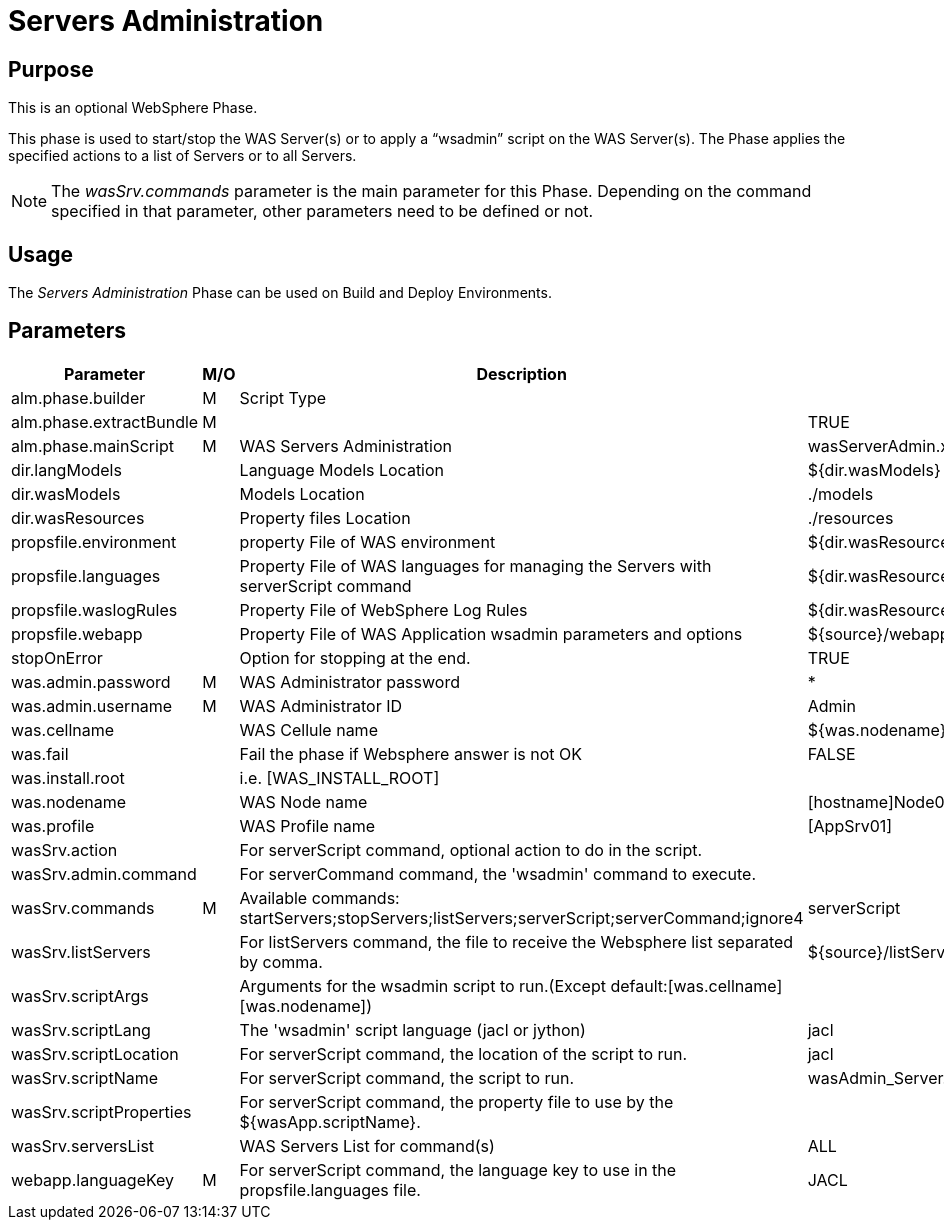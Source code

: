 [[_phase_servers_administration]]
= Servers Administration

== Purpose

This is an optional WebSphere Phase.

This phase is used to start/stop the WAS Server(s) or to apply a "`wsadmin`" script on the WAS Server(s). The Phase applies the specified actions to a list of Servers or to all Servers.

[NOTE]
====
The _wasSrv.commands_ parameter is the main parameter for this Phase.
Depending on the command specified in that parameter, other parameters need to be defined or not.
====

== Usage
The _Servers Administration_ Phase can be used on Build and Deploy Environments.

== Parameters
[cols="1,1,1,1", frame="topbot", options="header"]
|===
| Parameter
| M/O
| Description
| Default Value

|alm.phase.builder
|M
|Script Type
|

|alm.phase.extractBundle
|M
|
|TRUE

|alm.phase.mainScript
|M
|WAS Servers Administration
|wasServerAdmin.xml

|dir.langModels
|
|Language Models Location
|${dir.wasModels}

|dir.wasModels
|
|Models Location
|$$.$$/models

|dir.wasResources
|
|Property files Location
|$$.$$/resources

|propsfile.environment
|
|property File of WAS environment
|${dir.wasResources}/environment_deploy.properties

|propsfile.languages
|
|Property File of WAS languages for managing the Servers with serverScript command
|${dir.wasResources}/languages_${phase.mainScriptName}.properties

|propsfile.waslogRules
|
|Property File of WebSphere Log Rules
|${dir.wasResources}/wasLogRules.properties

|propsfile.webapp
|
|Property File of WAS Application wsadmin parameters and options
|${source}/webapp_${alm.project.vcrProjectName}.properties

|stopOnError
|
|Option for stopping at the end.
|TRUE

|was.admin.password
|M
|WAS Administrator password
|*

|was.admin.username
|M
|WAS Administrator ID
|Admin

|was.cellname
|
|WAS Cellule name
|${was.nodename}Cell

|was.fail
|
|Fail the phase if Websphere answer is not OK
|FALSE

|was.install.root
|
|i.e. [WAS_INSTALL_ROOT]
|

|was.nodename
|
|WAS Node name
|[hostname]Node01

|was.profile
|
|WAS Profile name
|[AppSrv01]

|wasSrv.action
|
|For serverScript command, optional action to do in the script.
|

|wasSrv.admin.command
|
|For serverCommand command, the 'wsadmin' command to execute.
|

|wasSrv.commands
|M
|Available commands: startServers;stopServers;listServers;serverScript;serverCommand;ignore4
|serverScript

|wasSrv.listServers
|
|For listServers command, the file to receive the Websphere list separated by comma.
|${source}/listServers.txt

|wasSrv.scriptArgs
|
|Arguments for the wsadmin script to run.(Except default:[was.cellname] [was.nodename])
|

|wasSrv.scriptLang
|
|The 'wsadmin' script language (jacl or jython)
|jacl

|wasSrv.scriptLocation
|
|For serverScript command, the location of the script to run.
|jacl

|wasSrv.scriptName
|
|For serverScript command, the script to run.
|wasAdmin_Server.jacl

|wasSrv.scriptProperties
|
|For serverScript command, the property file to use by the ${wasApp.scriptName}.
|

|wasSrv.serversList
|
|WAS Servers List for command(s)
|ALL

|webapp.languageKey
|M
|For serverScript command, the language key to use in the propsfile.languages file.
|JACL
|===
